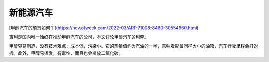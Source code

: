 新能源汽车
===========================================

[甲醇汽车的前景如何？](https://nev.ofweek.com/2022-03/ART-71008-8460-30554960.html)

吉利是国内唯一始终在推动甲醇汽车的公司，本文讨论甲醇汽车的利弊。

甲醇容易制造，没有技术难点，成本低，污染小。它的热量值约为汽油的一半，意味着配备同样大小的油箱，汽车行驶里程会打对折。此外，甲醇易挥发，有毒性，而且也会排放二氧化碳。
